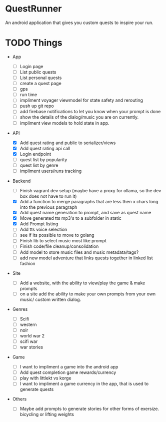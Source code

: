 * QuestRunner

An android application that gives you custom quests to inspire your run.

* TODO Things
- App
  - [ ] Login page
  - [ ] List public quests
  - [ ] List personal quests
  - [ ] create a quest page
  - [ ] gps
  - [ ] run time
  - [ ] impliment voyager viewmodel for state safety and rerouting
  - [ ] push up git repo
  - [ ] add firebase notifications to let you know when your prompt is done
  - [ ] show the details of the dialog/music you are on currently.
  - [ ] impliment view models to hold state in app.
    
- API
  - [X] Add quest rating and public to serializer/views
  - [X] Add quest rating api call
  - [X] Login endpoint
  - [ ] quest list by popularity
  - [ ] quest list by genre
  - [ ] impliment users/runs tracking 

- Backend
  
  - [ ] Finish vagrant dev setup (maybe have a proxy for ollama, so the dev box does not have to run it)
  - [X] Add a function to merge paragraphs that are less then x chars long into the previous paragraph
  - [X] Add quest name generation to prompt, and save as quest name
  - [X] Move generated tts mp3's to a subfolder in static
  - [X] Add Prompt listing
  - [ ] Add tts voice selection
  - [ ] see if its possible to move to golang
  - [ ] Finish lib to select music most like prompt
  - [ ] Finish code/file cleanup/consolidation
  - [ ] Add model to store music files and music metadata/tags?
  - [ ] add new model adventure that links quests together in linked list fashion
    
- Site

  - [ ] Add a website, with the ability to view/play the game & make prompts
  - [ ] on a site add the ability to make your own prompts from your own music/ custom written dialog.

- Genres
  - [ ] Scifi
  - [ ] western
  - [ ] noir
  - [ ] world war 2
  - [ ] scifi war
  - [ ] war stories


- Game 
  - [ ] I want to impliment a game into the android app
  - [ ] Add quest completion game rewards/currency
  - [ ] play with littlekt vs korge
  - [ ] I want to impliment a game currency in the app, that is used to generate quests

- Others
  - [ ] Maybe add prompts to generate stories for other forms of exersize. bicycling or lifting weights



